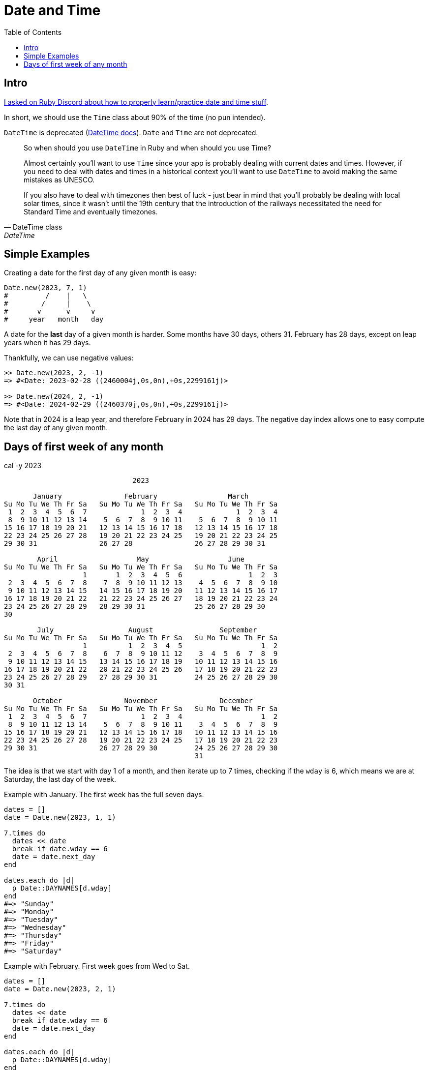 = Date and Time
:icons: font
:toc: left

== Intro

link:https://discord.com/channels/518658712081268738/650031651845308419/1077198754270171176[I asked on Ruby Discord about how to properly learn/practice date and time stuff^].

In short, we should use the `Time` class about 90% of the time (no pun intended).

`DateTime` is deprecated (https://ruby-doc.com/stdlib-3.1.0/libdoc/date/rdoc/DateTime.html[DateTime docs]).
`Date` and `Time` are not deprecated.

[quote, DateTime class, DateTime]
____
So when should you use `DateTime` in Ruby and when should you use Time?

Almost certainly you'll want to use `Time` since your app is probably dealing with current dates and times.
However, if you need to deal with dates and times in a historical context you'll want to use `DateTime` to avoid making the same mistakes as UNESCO.

If you also have to deal with timezones then best of luck - just bear in mind that you'll probably be dealing with local solar times, since it wasn't until the 19th century that the introduction of the railways necessitated the need for Standard Time and eventually timezones.
____

== Simple Examples

Creating a date for the first day of any given month is easy:

[source,ruby]
----
Date.new(2023, 7, 1)
#         /    |   \
#        /     |    \
#       v      v     v
#     year   month   day
----

A date for the *last* day of a given month is harder.
Some months have 30 days, others 31.
February has 28 days, except on leap years when it has 29 days.

Thankfully, we can use negative values:

[source,irb]
----
>> Date.new(2023, 2, -1)
=> #<Date: 2023-02-28 ((2460004j,0s,0n),+0s,2299161j)>

>> Date.new(2024, 2, -1)
=> #<Date: 2024-02-29 ((2460370j,0s,0n),+0s,2299161j)>
----

Note that in 2024 is a leap year, and therefore February in 2024 has 29 days.
The negative day index allows one to easy compute the last day of any given month.

== Days of first week of any month

.cal -y 2023
----
                               2023

       January               February                 March
Su Mo Tu We Th Fr Sa   Su Mo Tu We Th Fr Sa   Su Mo Tu We Th Fr Sa
 1  2  3  4  5  6  7             1  2  3  4             1  2  3  4
 8  9 10 11 12 13 14    5  6  7  8  9 10 11    5  6  7  8  9 10 11
15 16 17 18 19 20 21   12 13 14 15 16 17 18   12 13 14 15 16 17 18
22 23 24 25 26 27 28   19 20 21 22 23 24 25   19 20 21 22 23 24 25
29 30 31               26 27 28               26 27 28 29 30 31

        April                   May                   June
Su Mo Tu We Th Fr Sa   Su Mo Tu We Th Fr Sa   Su Mo Tu We Th Fr Sa
                   1       1  2  3  4  5  6                1  2  3
 2  3  4  5  6  7  8    7  8  9 10 11 12 13    4  5  6  7  8  9 10
 9 10 11 12 13 14 15   14 15 16 17 18 19 20   11 12 13 14 15 16 17
16 17 18 19 20 21 22   21 22 23 24 25 26 27   18 19 20 21 22 23 24
23 24 25 26 27 28 29   28 29 30 31            25 26 27 28 29 30
30

        July                  August                September
Su Mo Tu We Th Fr Sa   Su Mo Tu We Th Fr Sa   Su Mo Tu We Th Fr Sa
                   1          1  2  3  4  5                   1  2
 2  3  4  5  6  7  8    6  7  8  9 10 11 12    3  4  5  6  7  8  9
 9 10 11 12 13 14 15   13 14 15 16 17 18 19   10 11 12 13 14 15 16
16 17 18 19 20 21 22   20 21 22 23 24 25 26   17 18 19 20 21 22 23
23 24 25 26 27 28 29   27 28 29 30 31         24 25 26 27 28 29 30
30 31

       October               November               December
Su Mo Tu We Th Fr Sa   Su Mo Tu We Th Fr Sa   Su Mo Tu We Th Fr Sa
 1  2  3  4  5  6  7             1  2  3  4                   1  2
 8  9 10 11 12 13 14    5  6  7  8  9 10 11    3  4  5  6  7  8  9
15 16 17 18 19 20 21   12 13 14 15 16 17 18   10 11 12 13 14 15 16
22 23 24 25 26 27 28   19 20 21 22 23 24 25   17 18 19 20 21 22 23
29 30 31               26 27 28 29 30         24 25 26 27 28 29 30
                                              31
----

The idea is that we start with day 1 of a month, and then iterate up to 7 times, checking if the `wday` is 6, which means we are at Saturday, the last day of the week.

Example with January.
The first week has the full seven days.

[source,ruby]
----
dates = []
date = Date.new(2023, 1, 1)

7.times do
  dates << date
  break if date.wday == 6
  date = date.next_day
end

dates.each do |d|
  p Date::DAYNAMES[d.wday]
end
#=> "Sunday"
#=> "Monday"
#=> "Tuesday"
#=> "Wednesday"
#=> "Thursday"
#=> "Friday"
#=> "Saturday"
----


Example with February.
First week goes from Wed to Sat.

[source,ruby]
----
dates = []
date = Date.new(2023, 2, 1)

7.times do
  dates << date
  break if date.wday == 6
  date = date.next_day
end

dates.each do |d|
  p Date::DAYNAMES[d.wday]
end
#=> "Wednesday"
#=> "Thursday"
#=> "Friday"
#=> "Saturday"
----

This is the month July of 2023:

.cal 7 2023
----
      July 2023
Su Mo Tu We Th Fr Sa
                   1
 2  3  4  5  6  7  8
 9 10 11 12 13 14 15
16 17 18 19 20 21 22
23 24 25 26 27 28 29
30 31
----

[source,ruby]
----
dates = []
date = Date.new(2023, 7, 1)
7.times do
  dates << date
  break if date.wday == 6
  date = date.next_day
end

dates.each do |d|
  p Date::DAYNAMES[d.wday]
end
#=> "Saturday"
----
